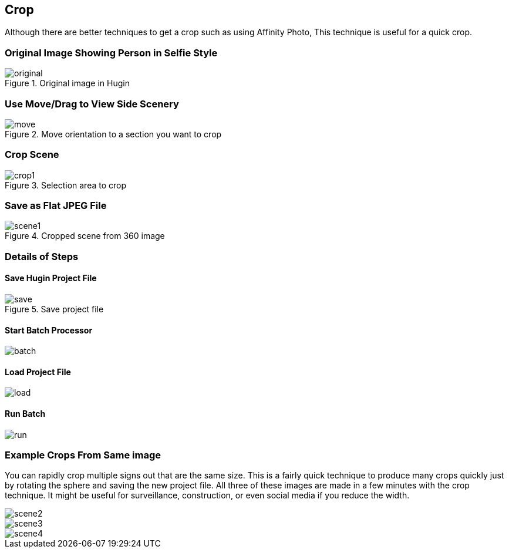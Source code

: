 == Crop


Although there are better techniques to get a crop such as using Affinity
Photo, This technique is useful for a quick crop.


=== Original Image Showing Person in Selfie Style

image::img/crop/original.jpg[role="thumb" title="Original image in Hugin"]


=== Use Move/Drag to View Side Scenery

image::img/crop/move.jpg[role="thumb" title="Move orientation to a section you want to crop"]


=== Crop Scene

image::img/crop/crop1.jpg[role="thumb" title="Selection area to crop"]

=== Save as Flat JPEG File

image::img/crop/scene1.jpg[role="thumb" title="Cropped scene from 360 image"]


=== Details of Steps

==== Save Hugin Project File

image::img/crop/save.jpg[role="thumb" title="Save project file"]

==== Start Batch Processor

image::img/crop/batch.png[role="thumb"]

==== Load Project File

image::img/crop/load.png[role="thumb"]

==== Run Batch

image::img/crop/run.png[role="thumb"]

=== Example Crops From Same image

You can rapidly crop multiple signs out that are the same size.
This is a fairly quick technique to produce many crops quickly just
by rotating the sphere and saving the new project file. All three of
these images are made in a few minutes with the crop technique.
It might be useful for surveillance, construction, or
even social media if you reduce the width.

image::img/crop/scene2.jpg[role="thumb"]

image::img/crop/scene3.jpg[role="thumb"]

image::img/crop/scene4.jpg[role="thumb"]

